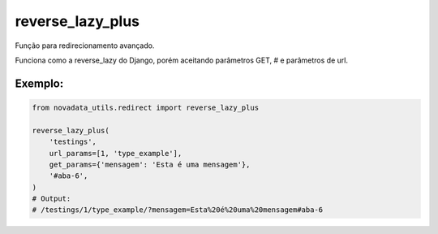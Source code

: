 =================
reverse_lazy_plus
=================

Função para redirecionamento avançado.

Funciona como a reverse_lazy do Django, porém aceitando parâmetros GET, # e parâmetros de url.

Exemplo:
========

.. code-block:: python

  from novadata_utils.redirect import reverse_lazy_plus

  reverse_lazy_plus(
      'testings',
      url_params=[1, 'type_example'],
      get_params={'mensagem': 'Esta é uma mensagem'},
      '#aba-6',
  )
  # Output:
  # /testings/1/type_example/?mensagem=Esta%20é%20uma%20mensagem#aba-6
